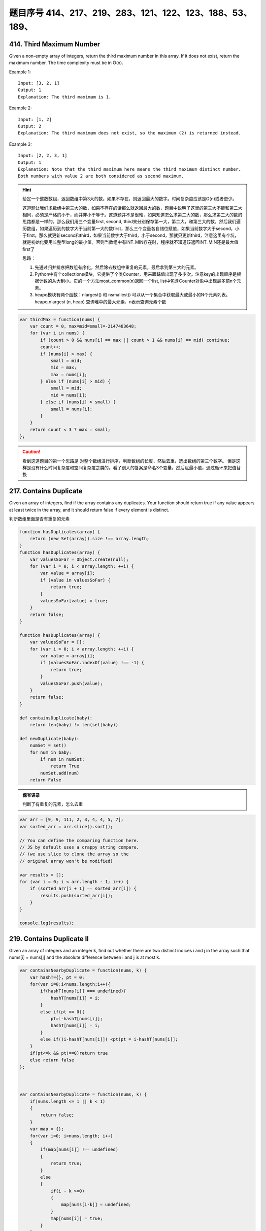 题目序号 414、217、219、283、121、122、123、188、53、189、
============================================================


414. Third Maximum Number 
-------------------------

Given a non-empty array of integers, return the third maximum number in this array. If it does not exist, return the maximum number. The time complexity must be in O(n).

Example 1:
::
    Input: [3, 2, 1]
    Output: 1
    Explanation: The third maximum is 1.

Example 2:
::
    Input: [1, 2]
    Output: 2
    Explanation: The third maximum does not exist, so the maximum (2) is returned instead.

Example 3:
::
    Input: [2, 2, 3, 1]
    Output: 1
    Explanation: Note that the third maximum here means the third maximum distinct number.
    Both numbers with value 2 are both considered as second maximum.

.. hint::

    给定一个整数数组，返回数组中第3大的数，如果不存在，则返回最大的数字。时间复杂度应该是O(n)或者更少。

    这道题让我们求数组中第三大的数，如果不存在的话那么就返回最大的数，题目中说明了这里的第三大不能和第二大相同，必须是严格的小于，而并非小于等于。这道题并不是很难，如果知道怎么求第二大的数，那么求第三大的数的思路都是一样的。那么我们用三个变量first, second, third来分别保存第一大，第二大，和第三大的数，然后我们遍历数组，如果遍历到的数字大于当前第一大的数first，那么三个变量各自错位赋值，如果当前数字大于second，小于first，那么就更新second和third，如果当前数字大于third，小于second，那就只更新third，注意这里有个坑，就是初始化要用长整型long的最小值，否则当数组中有INT_MIN存在时，程序就不知道该返回INT_MIN还是最大值first了

    思路：

    #. 先通过归并排序把数组有序化，然后除去数组中重复的元素，最后拿到第三大的元素。
    #. Python中有个collections模块，它提供了个类Counter，用来跟踪值出现了多少次。注意key的出现顺序是根据计数的从大到小。它的一个方法most_common(n)返回一个list, list中包含Counter对象中出现最多前n个元素。
    #. heapq模块有两个函数：nlargest() 和 nsmallest() 可以从一个集合中获取最大或最小的N个元素列表。heapq.nlargest (n, heap) 查询堆中的最大元素，n表示查询元素个数
        
.. code-block:: javascript

    var thirdMax = function(nums) {
        var count = 0, max=mid=small=-2147483648;
        for (var i in nums) {
            if (count > 0 && nums[i] == max || count > 1 && nums[i] == mid) continue;
            count++;
            if (nums[i] > max) {
                small = mid;
                mid = max;
                max = nums[i];
            } else if (nums[i] > mid) {
                small = mid;
                mid = nums[i];
            } else if (nums[i] > small) {
                small = nums[i];
            }
        }
        return count < 3 ? max : small;
    };


.. caution::
    看到这道题目的第一个思路是 对整个数组进行排序，判断数组的长度，然后去重，选出数组的第三个数字。
    但是这样是没有什么时间复杂度和空间复杂度之类的，看了别人的答案是命名3个变量，然后赋最小值，通过循环来把值替换



217. Contains Duplicate 
-----------------------


Given an array of integers, find if the array contains any duplicates. Your function should return true if any value appears at least twice in the array, and it should return false if every element is distinct. 


判断数组里面是否有重复的元素


.. code-block:: javascript

    function hasDuplicates(array) {
        return (new Set(array)).size !== array.length;
    }
    function hasDuplicates(array) {
        var valuesSoFar = Object.create(null);
        for (var i = 0; i < array.length; ++i) {
            var value = array[i];
            if (value in valuesSoFar) {
                return true;
            }
            valuesSoFar[value] = true;
        }
        return false;
    }

    function hasDuplicates(array) {
        var valuesSoFar = [];
        for (var i = 0; i < array.length; ++i) {
            var value = array[i];
            if (valuesSoFar.indexOf(value) !== -1) {
                return true;
            }
            valuesSoFar.push(value);
        }
        return false;
    }

    def containsDuplicate(baby):
        return len(baby) != len(set(baby))

    def newDuplicate(baby):
        numSet = set()
        for num in baby:
            if num in numSet:
                return True
            numSet.add(num)
        return False


.. admonition:: 保爷语录
    
    判断了有重复的元素，怎么去重



.. code-block:: javascript

    var arr = [9, 9, 111, 2, 3, 4, 4, 5, 7];
    var sorted_arr = arr.slice().sort(); 
    
    // You can define the comparing function here. 
    // JS by default uses a crappy string compare.
    // (we use slice to clone the array so the
    // original array won't be modified)
    
    var results = [];
    for (var i = 0; i < arr.length - 1; i++) {
        if (sorted_arr[i + 1] == sorted_arr[i]) {
            results.push(sorted_arr[i]);
        }
    }

    console.log(results);



219. Contains Duplicate II 
--------------------------

Given an array of integers and an integer k, find out whether there are two distinct indices i and j in the array such that nums[i] = nums[j] and the absolute difference between i and j is at most k. 


.. code-block:: javascript

    var containsNearbyDuplicate = function(nums, k) {
        var hashT={}, pt = 0;
        for(var i=0;i<nums.length;i++){
            if(hashT[nums[i]] === undefined){
                hashT[nums[i]] = i;
            }
            else if(pt == 0){
                pt=i-hashT[nums[i]];   
                hashT[nums[i]] = i;
            }
            else if((i-hashT[nums[i]]) <pt)pt = i-hashT[nums[i]];
        }
        if(pt<=k && pt!==0)return true
        else return false
    };



    var containsNearbyDuplicate = function(nums, k) {
        if(nums.length <= 1 || k < 1)
        {
            return false;
        }
        var map = {};
        for(var i=0; i<nums.length; i++)
        {
            if(map[nums[i]] !== undefined)
            {
                return true;
            }
            else 
            {
                if(i - k >=0)
                {
                    map[nums[i-k]] = undefined;
                }
                map[nums[i]] = true;
            }
        }
        return false;
    };

.. caution::
    这道题目还是有些没搞明白，从一个数组里面判断重复的元素相间隔的距离，
    如果数组里面有很多重复的元素，该怎么搞


283. Move Zeroes 
----------------

Given an array nums, write a function to move all 0's to the end of it while maintaining the relative order of the non-zero elements.

For example, given nums = [0, 1, 0, 3, 12], after calling your function, nums should be [1, 3, 12, 0, 0].

.. caution::
    Note:
    #. You must do this in-place without making a copy of the array.
    #. Minimize the total number of operations.


复杂度
时间 O(N) 空间 O(1)

实际上就是将所有的非0数向前尽可能的压缩，最后把没压缩的那部分全置0就行了。比如103040，先压缩成134，剩余的3为全置为0。过程中需要一个指针记录压缩到的位置。


.. code-block:: javascript

    var numbers = [0,0,0,0,0,0,0,0,1,2,3,5,0,6,6,0,3,4,5,6,6,7,8,9,9,0,6,55,5,5,4,33,31,2,423,5,7,657,8,679,564,345,0,231,2,3,3,32,3,3,3,4,5,6,6,7,8,9,96,5,4,4,4,3,3,3,5,6,7,8,9,9];

    var moveZeros = function (arr) {
      for(var i = arr.length; i--;) {
          if(arr[i] === 0) {
              arr.splice(i, 1);
              arr.push(0);
          }
      }
      return arr;
    }

    var moveZeros = function (arr) {
      return arr.filter(function(x) {return x !== 0}).concat(arr.filter(function(x) {return x === 0;}));
    }

还是没有看到Python的写法



121. Best Time to Buy and Sell Stock 
------------------------------------

Say you have an array for which the ith element is the price of a given stock on day i.

If you were only permitted to complete at most one transaction (ie, buy one and sell one share of the stock), design an algorithm to find the maximum profit.

Example 1:
::
        Input: [7, 1, 5, 3, 6, 4]
        Output: 5

        max. difference = 6-1 = 5 (not 7-1 = 6, as selling price needs to be larger than buying price)

Example 2:
::
        Input: [7, 6, 4, 3, 1]
        Output: 0

        In this case, no transaction is done, i.e. max profit = 0.

这是卖股票的第一个题目，根据题意我们知道只能进行一次交易，但需要获得最大的利润，所以我们需要在最低价买入，最高价卖出，当然买入一定要在卖出之前。

对于这一题，还是比较简单的，我们只需要遍历一次数组，通过一个变量记录当前最低价格，同时算出此次交易利润，并与当前最大值比较就可以了。

.. caution::
        
        这道题目一共有四个，然后从最简单的开始。可以参考下面两个链接

        #. http://www.forz.site/2017/06/24/Best-Time-to-Buy-and-Sell-Stock/
        #. https://segmentfault.com/a/1190000003483697

.. code-block:: javascript

        /**
         * @param {number[]} prices
         * @return {number}
         * More like greedy. Reserve the partial optimal and replace it when
         * a better result is found.
         * With complextity of O(n)
         */
        var maxProfit = function (prices) {
            var length = prices.length,
                min = Infinity,
                res = -Infinity;

            for (var i = 0; i <= length - 1; i++) {
                if (prices[i] < min) {
                    min = prices[i];
                } else if (prices[i] > min && prices[i] - min > res) {
                    res = prices[i] - min;
                }
            }

            if (isFinite(res)) {
                return res;
            } else {
                return 0;
            }
        };

.. code-block:: Python

        def maxProfit(self, prices):
            if prices is None or len(prices) <= 1:
                return 0

            profit = 0
            cur_price_min = 2**31 - 1
            for price in prices:
                profit = max(profit, price - cur_price_min)
                cur_price_min = min(cur_price_min, price)

            return profit


122. Best Time to Buy and Sell Stock II 
---------------------------------------

Say you have an array for which the ith element is the price of a given stock on day i.

Design an algorithm to find the maximum profit. You may complete as many transactions as you like (ie, buy one and sell one share of the stock multiple times). However, you may not engage in multiple transactions at the same time (ie, you must sell the stock before you buy again).

123. Best Time to Buy and Sell Stock III
----------------------------------------
Say you have an array for which the ith element is the price of a given stock on day i.

Design an algorithm to find the maximum profit. You may complete at most two transactions.

Note: You may not engage in multiple transactions at the same time (ie, you must sell the stock before you buy again).



188. Best Time to Buy and Sell Stock IV
---------------------------------------


Say you have an array for which the ith element is the price of a given stock on day i.

Design an algorithm to find the maximum profit. You may complete at most k transactions.

Note:
You may not engage in multiple transactions at the same time (ie, you must sell the stock before you buy again).

.. code-block:: Python

    def maxProfit(self, k, prices):
        n = len(prices)
        if k >= (n>>1):return self.maxProfit2(prices)
        dp =[[0 for j in xrange(n)]for i in xrange(k+1)]
 
        for i in xrange(1,k+1):
            maxTemp=-prices[0]
            for j in xrange(1,n):
                dp[i][j]=max(dp[i][j-1],prices[j] + maxTemp)
                maxTemp =max(maxTemp,dp[i-1][j-1] - prices[j])
        return dp[k][n-1]
    
    def maxProfit2(self,prices):
        ans = 0
        for i in xrange(1,len(prices)):
            if prices[i]>prices[i-1]:
                ans +=prices[i]-prices[i-1]
        return ans

    # DP
    def maxProfit1(self, prices):
        if not prices:
            return 0
        loc = glo = 0
        for i in xrange(1, len(prices)):
            loc = max(loc+prices[i]-prices[i-1], 0)
            glo = max(glo, loc)
        return glo
                
    def maxProfit2(self, prices):
        if not prices:
            return 0
        minPri, maxPro = prices[0], 0
        for i in xrange(1, len(prices)):
            minPri = min(minPri, prices[i])
            maxPro = max(maxPro, prices[i]-minPri)
        return maxPro
                
    # Reuse maximum subarray method
    def maxProfit(self, prices):
        if not prices or len(prices) == 1:
            return 0
        dp = [0] * len(prices)
        for i in xrange(1, len(prices)):
            dp[i] = prices[i]-prices[i-1]
        glo = loc = dp[0]
        for i in xrange(1, len(dp)):
            loc = max(loc+dp[i], dp[i])
            glo = max(glo, loc)
        return glo
                


53. Maximum Subarray 
--------------------

Find the contiguous subarray within an array (containing at least one number) which has the largest sum.

For example, given the array [-2,1,-3,4,-1,2,1,-5,4],
the contiguous subarray [4,-1,2,1] has the largest sum = 6.


If you have figured out the O(n) solution, try coding another solution using the divide and conquer approach, which is more subtle.



.. code-block:: Python

    def kadane(a):

      if not a:
        raise ValueError('Empty array!')
        
      current_sum, current_start = a[0], 0
      result = (current_sum, 0, 0)

      for i, item in enumerate(a[1:], start=1):

        if current_sum + item < item:
          # discard the previous subarray, it's not optimal
          current_start = i
          current_sum = item
        else:
          current_sum += item

        if current_sum > result[0]:
          # update the maximum sum and start and end indices
          result = (current_sum, current_start, i)

      return result

.. code-block:: javascript

    /**
     * @param {number[]} nums
     * @return {number}
     */
    var maxSubArray = function(nums) {
      if(nums.length <= 0){
        return 0;
      }

      var maxSubArray = nums[0];
      var sum = nums[0];
      if(sum < 0){
        sum = 0;
      }
      for(var index = 0;index < nums.length;index++){
        sum += nums[index];
        if(sum > maxSubArray){
          maxSubArray = sum;
        }

        if(sum < 0){
          sum = 0;
        }
      }
      return maxSubArray;
    };


    var result = maxSubArray([-2,-1,3,4,-2,4]);
    console.log(result);




189. Rotate Array 
-------------------

Rotate an array of n elements to the right by k steps.

For example, with n = 7 and k = 3, the array [1,2,3,4,5,6,7] is rotated to [5,6,7,1,2,3,4].

Note:
Try to come up as many solutions as you can, there are at least 3 different ways to solve this problem.



Related problem: Reverse Words in a String II

.. hint::
    这道题目有一种很经典的做法：

    #. 三步反转法。
    #. 结合题目中给出的样例进行说明：首先根据kk的大小，将字符串S切分为A、B两部分(A的长度为n−kn−k，B的长度为kk)，则A=”1234”，B=”567”；
    #. 将A和B分别进行反转，得A=”4321”，B=”765”，AB=”4321765”；
    #. 将AB整体进行反转，得AB=”5671234”。
    
    这样就得到了答案，是不是很神奇？其实该方法可以通过数学原理进行说明：利用矩阵求逆的原理，假设原矩阵为AB，需要求解BA，那么求解过程如下所示：
    这里应该是个数学公式
    
    #. BA=(A−1B−1)−1
    #. BA=(A−1B−1)−1
    #. 相信到这里，你对三步反转法已经有了一个深刻的认识。

